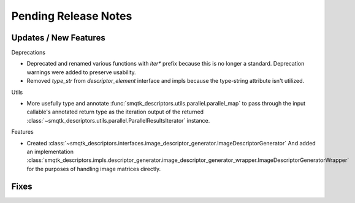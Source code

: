 Pending Release Notes
=====================


Updates / New Features
----------------------

Deprecations

* Deprecated and renamed various functions with `iter*` prefix because this is
  no longer a standard. Deprecation warnings were added to preserve usability.

* Removed `type_str` from `descriptor_element` interface and impls because the
  type-string attribute isn't utilized.

Utils

* More usefully type and annotate
  :func:`smqtk_descriptors.utils.parallel.parallel_map` to pass through the
  input callable's annotated return type as the iteration output of the
  returned :class:`~smqtk_descriptors.utils.parallel.ParallelResultsIterator`
  instance.

Features

* Created :class:`~smqtk_descriptors.interfaces.image_descriptor_generator.ImageDescriptorGenerator`
  And added an implementation :class:`smqtk_descriptors.impls.descriptor_generator.image_descriptor_generator_wrapper.ImageDescriptorGeneratorWrapper`
  for the purposes of handling image matrices directly.

Fixes
-----
